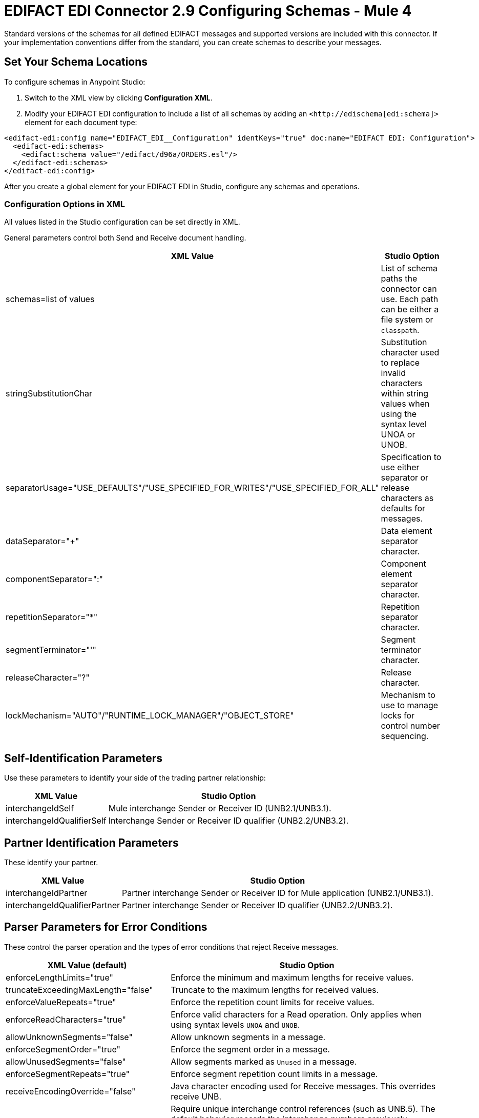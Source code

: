 = EDIFACT EDI Connector 2.9 Configuring Schemas - Mule 4

Standard versions of the schemas for all defined EDIFACT messages and supported versions are included with this connector. If your implementation conventions differ from the standard, you can create schemas to describe your messages.

== Set Your Schema Locations

To configure schemas in Anypoint Studio:

. Switch to the XML view by clicking **Configuration XML**.

. Modify your EDIFACT EDI configuration to include a list of all schemas by adding an `+<http://edischema[edi:schema]>+` element for each document type:

[source,xml,linenums]
----
<edifact-edi:config name="EDIFACT_EDI__Configuration" identKeys="true" doc:name="EDIFACT EDI: Configuration">
  <edifact-edi:schemas>
    <edifact:schema value="/edifact/d96a/ORDERS.esl"/>
  </edifact-edi:schemas>
</edifact-edi:config>
----

After you create a global element for your EDIFACT EDI in Studio, configure any schemas and operations.

=== Configuration Options in XML

All values listed in the Studio configuration can be set directly in XML.

General parameters control both Send and Receive document handling.

[%header%autowidth.spread]
|===
|XML Value  |Studio Option
|schemas=list of values |List of schema paths the connector can use. Each path can be either a file system or `classpath`.
|stringSubstitutionChar |Substitution character used to replace invalid characters within string values when using the syntax level UNOA or UNOB.
|separatorUsage="USE_DEFAULTS"/"USE_SPECIFIED_FOR_WRITES"/"USE_SPECIFIED_FOR_ALL" |Specification to use either separator or release characters as defaults for messages.
|dataSeparator="+" |Data element separator character.
|componentSeparator=":" |Component element separator character.
|repetitionSeparator="*" |Repetition separator character.
|segmentTerminator="'" |Segment terminator character.
|releaseCharacter="?" |Release character.
|lockMechanism="AUTO"/"RUNTIME_LOCK_MANAGER"/"OBJECT_STORE" |Mechanism to use to manage locks for control number sequencing.
|===

== Self-Identification Parameters

Use these parameters to identify your side of the trading partner relationship:

[%header%autowidth.spread]
|===
|XML Value |Studio Option
|interchangeIdSelf |Mule interchange Sender or Receiver ID (UNB2.1/UNB3.1).
|interchangeIdQualifierSelf |Interchange Sender or Receiver ID qualifier (UNB2.2/UNB3.2).
|===

== Partner Identification Parameters

These identify your partner.

[%header%autowidth.spread]
|===
|XML Value |Studio Option
|interchangeIdPartner |Partner interchange Sender or Receiver ID for Mule application (UNB2.1/UNB3.1).
|interchangeIdQualifierPartner |Partner interchange Sender or Receiver ID qualifier (UNB2.2/UNB3.2).
|===

== Parser Parameters for Error Conditions

These control the parser operation and the types of error conditions that reject Receive messages.

[%header%autowidth.spread]
|===
|XML Value (default) |Studio Option
|enforceLengthLimits="true" |Enforce the minimum and maximum lengths for receive values.
|truncateExceedingMaxLength="false" |Truncate to the maximum lengths for received values.
|enforceValueRepeats="true" |Enforce the repetition count limits for receive values.
|enforceReadCharacters="true" |Enforce valid characters for a Read operation. Only applies when using syntax levels `UNOA` and `UNOB`.
|allowUnknownSegments="false" |Allow unknown segments in a message.
|enforceSegmentOrder="true" |Enforce the segment order in a message.
|allowUnusedSegments="false" |Allow segments marked as `Unused` in a message.
|enforceSegmentRepeats="true" |Enforce segment repetition count limits in a message.
|receiveEncodingOverride="false" |Java character encoding used for Receive messages. This overrides receive UNB.
|requireUniqueInterchanges="true" |Require unique interchange control references (such as UNB.5). The default behavior records the interchange numbers previously processed and rejects duplicate interchange numbers from the same partner. It is derived from the interchange Sender and Receiver identification. Setting to `false` enables received interchange processing to continue and relies on the application flow to track the numbers and manage them appropriately.
|requireUniqueGroups="false" |Enforce globally unique group control numbers (UNG.5) for received functional groups. By default, group control numbers must be unique only within an interchange. Setting this value to `true` requires group numbers to be unique across all interchanges received from the same partner and application, as determined by the interchange sender and recipient identification.
|requireUniqueMessages="false" |Enforce globally unique message reference numbers (UNH.1) for received messages. By default, message reference numbers must be unique only within a particular interchange. Setting this value to `true` requires message reference numbers to be unique across all interchanges received from the same partner and application, as determined by the interchange sender and recipient identification.
|daysToStore="30" |Minimum number of days to store interchange, group, and message numbers for uniqueness checking.
|enforceCodeSetValidationsParse="false" | Enforce code set validations on the *Read* operation.
|parseUseVersionAssociationCode="false" | Enforce Edifact version using UNH0205 (association code) on the *Read* operation.

|===

== Writer Parameters

These control the types of writer operations.

[%header%autowidth.spread]
|===
|XML Value (default) |Studio Option
|characterEncoding="ASCII_B" |Character encoding used for writing messages. There must be one defined in each EDIFACT syntax version.
|sendSyntaxVersion="VERSION4" |Syntax version for Send messages. Used to determine the data structures for service segments and CONTRL acknowledgment message structures in DataSense metadata for both Send and Receive.
|lineEnding="NONE" "LF" "CRLF" "CR" |Line ending to add between segments. Improves the readability of the output message text by adding line endings between segments.
|writeUseCRLFLastLine="false" |Use the configured *Segment Line Ending* value at the end of the last line.
|alwaysSendUNA="false" |Always send the UNA service segment. A UNA is included only in an interchange when the syntax separator characters don't match the defaults for both the syntax version and character encoding when in use. Setting to `true` means a UNA is always sent.
|enforceWriteCharacters="true" |Enforce valid characters for a Write operation. This applies when using syntax levels `UNOA` and `UNOB`.
|useWriteFunctionalGroups="false" |If `true`, the connector classifies each message by the corresponding functional group (UNG-UNE), according to its type. By default, the connector doesn't classify messages by functional group.
|sendUniqueGroupNumbers="false"|Send unique group reference numbers (UNG.1). By default, message reference numbers are assigned sequentially within each interchange and are reused in a different interchange. If `true`, the connector assigns unique message numbers across all interchanges sent to the same partner, as determined by the interchange sender and recipient identification.
|sendUniqueMessageNumbers="false" |Send unique Message Reference Numbers (UNH.1). `false` (default) assigns message reference numbers sequentially within each interchange and reuses them in a different interchange. `true` assigns unique transaction set numbers across all interchanges sent to the same partner. It is derived by the interchange sender and recipient identification.
|initialInterchangeReference="1" |The initial interchange control reference used for outgoing messages.
|initialGroupReference="1" |The initial group reference number used for outgoing messages.
|initialMessageReference="1" |The initial Message Reference Number used for outgoing messages.
|requestAcks="false" |Request acknowledgments for Send interchanges using the Acknowledgment Request field (UNB.9).
|testIndicator="" |Test indicator digit used on Send interchanges (UNB.11). By default interchanges are not sent as tests.
|useSuppliedValues="false" |Choose your own data values for control-segment identifiers such as `UNB` and `UNZ` segments or use the supplied values. `false` always generates control numbers when writing letting you choose values.
|outputEdiMimeType="APPLICATION_PLAIN"/"APPLICATION_EDIFACT" |Output MIME type of the message.
|writeInterchangeControlNumberKey="" |Interchange number key for the object store. If a key is specified, it is used for subsequent operations that use the object store for interchange control numbers.
|writeGroupControlNumberKey="" |Group control number key for the object store. If a key is specified, it is used for subsequent operations that use the object store for group control numbers.
|writeMessageControlNumberKey="" |Message control number key for the object store. If a key is specified, it is used for subsequent operations that use the object store for message control numbers.
|writeEnforceLengthLimits="true" |Enforce minimum and maximum lengths for write values. The default of `true` throws an exception when an element is too long or too short. `false` leaves the values as-is.
|writeTruncateExceedingMaxLength="false" |Truncate to the maximum lengths for received values.
|enforceCodeSetValidationsWrite="false" | Enforce code set validations on the *Write* operation.
|writeUseVersionAssociationCode="false" | Enforce Edifact version using UNH0205 (association code) on the *Write* operation.
|===

== Write-Batch Parameters

These control the types of write-batch operations.

[%header%autowidth.spread]
|===
|XML Value (default) |Studio Option
|batchCharacterEncoding="ASCII_B" |Character encoding used for writing messages. There must be one defined in each EDIFACT syntax version.
|batchSendSyntaxVersion="VERSION4" |Syntax version for Send messages. Used to determine the data structures for service segments and CONTRL acknowledgment message structures in DataSense metadata for both Send and Receive.
|batchLineEnding="NONE"/"LF"/"CRLF"/"CR" |Line ending to add between segments. Improves the readability of the output message text by adding line endings between segments.
|batchUseCRLFLastLine="false" |Use the configured *Segment Line Ending* value at the end of the last line.
|batchAlwaysSendUNA="false" |Always send the UNA service segment. A UNA is included only in an interchange when the syntax separator characters don't match the defaults for both the syntax version and character encoding when in use. Setting to `true` means a UNA is always sent.
|batchEnforceWriteCharacters="true" |Enforce valid characters for a Write operation. This applies when using syntax levels `UNOA` and `UNOB`.
|batchSendUniqueMessageNumbers="false" |Send unique Message Reference Numbers (UNH.1). `false` (default) assigns Message Reference Numbers sequentially within each interchange and reuses them in a different interchange. `true` assigns unique transaction set numbers across all interchanges sent to the same partner. It is derived by the interchange sender and recipient identification.
|useBatchFunctionalGroups="false" |If `true`, the connector classifies each message by the corresponding functional group (UNG-UNE). By default, messages are not classified by functional group.
|batchSendUniqueGroupNumbers="false" |Send unique group reference numbers (UNG.1). By default, the connector assigns message reference numbers sequentially within each interchange and reuses them in different interchanges. If `true`, the connector assigns unique message reference numbers across all interchanges sent to the same partner, as determined by the interchange sender and recipient identification.
|batchInitialInterchangeReference="1" |The initial interchange control reference used for outgoing messages.
|batchInitialGroupReference="1" |The initial group reference number used for outgoing messages.
|batchInitialMessageReference="1" |The initial Message Reference Number used for outgoing messages.
|batchRequestAcks="false" |Request acknowledgments for Send interchanges using the Acknowledgment Request field (UNB.9).
|batchTestIndicator="" |Test indicator digit used on Send interchanges (UNB.11). By default interchanges are not sent as tests.
|batchUseSuppliedValues="false" |Choose your own data values for control-segment identifiers such as `UNB` and `UNZ` segments or use the supplied values. `false` always generates control numbers when writing, letting you choose values.
|batchOutputEdiMimeType="APPLICATION_PLAIN"/"APPLICATION_EDIFACT" |Output MIME type of the message.
|batchInterchangeControlNumberKey="" |Interchange number key for object store. If a key is specified, then that key is used for subsequent operations involving the object store for interchange control numbers.
|batchGroupNumberKey="" |Group control number key for the object store. If a key is specified, it is used for subsequent operations that use the object store for the group control numbers.
|batchMessageControlNumberKey="" |Message control number key for an object store. If a key is specified, it is used for subsequent operations that use the object store for the message control number.
|batchEnforceLengthLimits="true" |Enforce minimum and maximum lengths for write values. If true, a element with values too long or too short throws an exception; if false, the values are used anyway.
|batchTruncateExceedingMaxLength="false" |Truncate to the maximum lengths for received values.
|enforceCodeSetValidationsBatch="false" | Enforce code set validations on the *Write Batch* operation.
|batchUseVersionAssociationCode="false" | Enforce Edifact version using UNH0205 (association code) on the *Write Batch* operation.
|===

== Next Step

After you complete configuring the connector, you can try the xref:edifact-edi-connector-examples.adoc[Examples].

== See Also

* https://help.mulesoft.com[MuleSoft Help Center]
